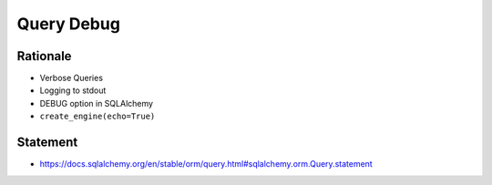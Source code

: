 Query Debug
===========


Rationale
---------
* Verbose Queries
* Logging to stdout
* DEBUG option in SQLAlchemy
* ``create_engine(echo=True)``


Statement
---------
* https://docs.sqlalchemy.org/en/stable/orm/query.html#sqlalchemy.orm.Query.statement
